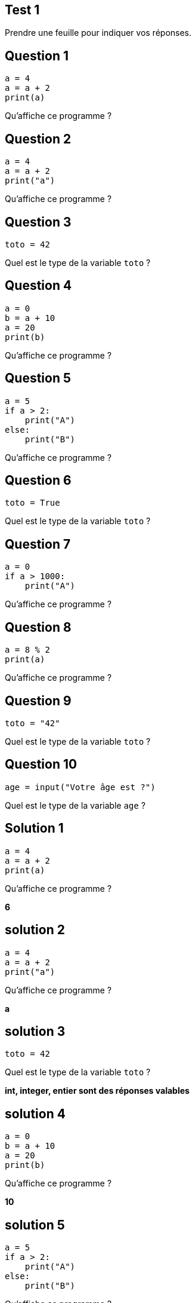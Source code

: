 :backend: revealjs
:revealjs_theme: moon
:source-highlighter: pygments
:pygments-style: tango

== Test 1

Prendre une feuille pour indiquer vos réponses.

== Question 1

[source,python]
----
a = 4
a = a + 2
print(a)
----

Qu'affiche ce programme ?

== Question 2

[source,python]
----
a = 4
a = a + 2
print("a")
----

Qu'affiche ce programme ?

== Question 3

[source,python]
----
toto = 42
----

Quel est le type de la variable `toto` ?

== Question 4

[source,python]
----
a = 0
b = a + 10
a = 20
print(b)
----

Qu'affiche ce programme ?

== Question 5

[source,python]
----
a = 5
if a > 2:
    print("A")
else:
    print("B")
----

Qu'affiche ce programme ?

== Question 6

[source,python]
----
toto = True
----

Quel est le type de la variable `toto` ?

== Question 7

[source,python]
----
a = 0
if a > 1000:
    print("A")
----

Qu'affiche ce programme ?

== Question 8

[source,python]
----
a = 8 % 2
print(a)
----

Qu'affiche ce programme ?

== Question 9

[source,python]
----
toto = "42"
----

Quel est le type de la variable `toto` ?

== Question 10

[source,python]
----
age = input("Votre âge est ?")
----

Quel est le type de la variable `age` ?

== Solution 1

[source,python]
----
a = 4
a = a + 2
print(a)
----

Qu'affiche ce programme ?

*6*

== solution 2

[source,python]
----
a = 4
a = a + 2
print("a")
----

Qu'affiche ce programme ?

*a*

== solution 3

[source,python]
----
toto = 42
----

Quel est le type de la variable `toto` ?

*int, integer, entier sont des réponses valables*

== solution 4

[source,python]
----
a = 0
b = a + 10
a = 20
print(b)
----

Qu'affiche ce programme ?

*10*

== solution 5

[source,python]
----
a = 5
if a > 2:
    print("A")
else:
    print("B")
----

Qu'affiche ce programme ?

*A*

== solution 6

[source,python]
----
toto = True
----

Quel est le type de la variable `toto` ?

*bool et booléen sont des réponses valables*

== solution 7

[source,python]
----
a = 0
if a > 1000:
    print("A")
----

Qu'affiche ce programme ?

*rien*

== solution 8

[source,python]
----
a = 8 % 2
print(a)
----

Qu'affiche ce programme ?

*0 (car c'est le reste de la division euclidienne de 8 par 2)*

== solution 9

[source,python]
----
toto = "42"
----

Quel est le type de la variable `toto` ?

*str, string, chaîne de caractères et chaîne sont des réponses valables*

== solution 10

[source,python]
----
age = input("Votre âge est ?")
----

Quel est le type de la variable `age` ?

*str, string, chaîne de caractères et chaîne sont des réponses valables*
